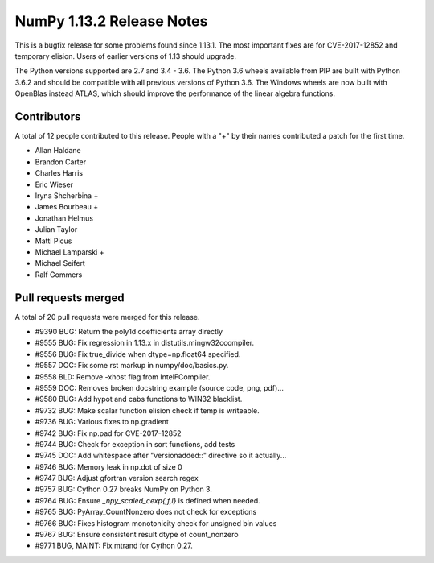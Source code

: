 ==========================
NumPy 1.13.2 Release Notes
==========================

This is a bugfix release for some problems found since 1.13.1. The most
important fixes are for CVE-2017-12852 and temporary elision. Users of earlier
versions of 1.13 should upgrade.

The Python versions supported are 2.7 and 3.4 - 3.6. The Python 3.6 wheels
available from PIP are built with Python 3.6.2 and should be compatible with
all previous versions of Python 3.6. The Windows wheels are now built
with OpenBlas instead ATLAS, which should improve the performance of the linear
algebra functions.

Contributors
============

A total of 12 people contributed to this release.  People with a "+" by their
names contributed a patch for the first time.

* Allan Haldane
* Brandon Carter
* Charles Harris
* Eric Wieser
* Iryna Shcherbina +
* James Bourbeau +
* Jonathan Helmus
* Julian Taylor
* Matti Picus
* Michael Lamparski +
* Michael Seifert
* Ralf Gommers

Pull requests merged
====================

A total of 20 pull requests were merged for this release.

* #9390 BUG: Return the poly1d coefficients array directly
* #9555 BUG: Fix regression in 1.13.x in distutils.mingw32ccompiler.
* #9556 BUG: Fix true_divide when dtype=np.float64 specified.
* #9557 DOC: Fix some rst markup in numpy/doc/basics.py.
* #9558 BLD: Remove -xhost flag from IntelFCompiler.
* #9559 DOC: Removes broken docstring example (source code, png, pdf)...
* #9580 BUG: Add hypot and cabs functions to WIN32 blacklist.
* #9732 BUG: Make scalar function elision check if temp is writeable.
* #9736 BUG: Various fixes to np.gradient
* #9742 BUG: Fix np.pad for CVE-2017-12852
* #9744 BUG: Check for exception in sort functions, add tests
* #9745 DOC: Add whitespace after "versionadded::" directive so it actually...
* #9746 BUG: Memory leak in np.dot of size 0
* #9747 BUG: Adjust gfortran version search regex
* #9757 BUG: Cython 0.27 breaks NumPy on Python 3.
* #9764 BUG: Ensure `_npy_scaled_cexp{,f,l}` is defined when needed.
* #9765 BUG: PyArray_CountNonzero does not check for exceptions
* #9766 BUG: Fixes histogram monotonicity check for unsigned bin values
* #9767 BUG: Ensure consistent result dtype of count_nonzero
* #9771 BUG, MAINT: Fix mtrand for Cython 0.27.
